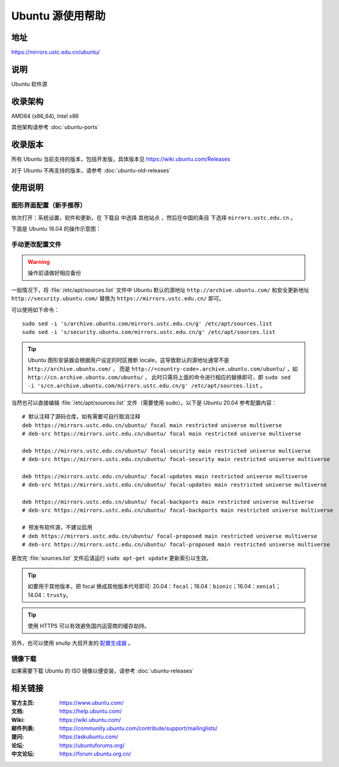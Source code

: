 =================
Ubuntu 源使用帮助
=================

地址
====

https://mirrors.ustc.edu.cn/ubuntu/

说明
====

Ubuntu 软件源

收录架构
========

AMD64 (x86_64), Intel x86

其他架构请参考 :doc:`ubuntu-ports`

收录版本
========

所有 Ubuntu 当前支持的版本，包括开发版，具体版本见 https://wiki.ubuntu.com/Releases

对于 Ubuntu 不再支持的版本，请参考 :doc:`ubuntu-old-releases`

使用说明
========

图形界面配置（新手推荐）
------------------------

依次打开：系统设置，软件和更新。在 ``下载自`` 中选择 ``其他站点`` ，然后在中国的条目
下选择 ``mirrors.ustc.edu.cn`` 。

下面是 Ubuntu 16.04 的操作示意图：

.. image:: images/ubuntu-setting.png

手动更改配置文件
----------------

.. warning::
    操作前请做好相应备份

一般情况下，将 :file:`/etc/apt/sources.list` 文件中 Ubuntu 默认的源地址 ``http://archive.ubuntu.com/``
和安全更新地址 ``http://security.ubuntu.com/`` 替换为 ``https://mirrors.ustc.edu.cn/`` 即可。

可以使用如下命令：

::

  sudo sed -i 's/archive.ubuntu.com/mirrors.ustc.edu.cn/g' /etc/apt/sources.list
  sudo sed -i 's/security.ubuntu.com/mirrors.ustc.edu.cn/g' /etc/apt/sources.list

.. tip::
    Ubuntu 图形安装器会根据用户设定的时区推断 locale，这导致默认的源地址通常不是 ``http://archive.ubuntu.com/`` ，
    而是 ``http://<country-code>.archive.ubuntu.com/ubuntu/`` ，如 ``http://cn.archive.ubuntu.com/ubuntu/`` ，
    此时只需将上面的命令进行相应的替换即可，即
    ``sudo sed -i 's/cn.archive.ubuntu.com/mirrors.ustc.edu.cn/g' /etc/apt/sources.list`` 。

当然也可以直接编辑 :file:`/etc/apt/sources.list` 文件（需要使用 sudo）。以下是 Ubuntu 20.04 参考配置内容：

::

    # 默认注释了源码仓库，如有需要可自行取消注释
    deb https://mirrors.ustc.edu.cn/ubuntu/ focal main restricted universe multiverse
    # deb-src https://mirrors.ustc.edu.cn/ubuntu/ focal main restricted universe multiverse

    deb https://mirrors.ustc.edu.cn/ubuntu/ focal-security main restricted universe multiverse
    # deb-src https://mirrors.ustc.edu.cn/ubuntu/ focal-security main restricted universe multiverse

    deb https://mirrors.ustc.edu.cn/ubuntu/ focal-updates main restricted universe multiverse
    # deb-src https://mirrors.ustc.edu.cn/ubuntu/ focal-updates main restricted universe multiverse

    deb https://mirrors.ustc.edu.cn/ubuntu/ focal-backports main restricted universe multiverse
    # deb-src https://mirrors.ustc.edu.cn/ubuntu/ focal-backports main restricted universe multiverse

    # 预发布软件源，不建议启用
    # deb https://mirrors.ustc.edu.cn/ubuntu/ focal-proposed main restricted universe multiverse
    # deb-src https://mirrors.ustc.edu.cn/ubuntu/ focal-proposed main restricted universe multiverse

更改完 :file:`sources.list` 文件后请运行 ``sudo apt-get update`` 更新索引以生效。

.. tip::
    如要用于其他版本，把 focal 换成其他版本代号即可: 20.04：``focal``；18.04：``bionic``；16.04：``xenial``；14.04：``trusty``。

.. tip::
    使用 HTTPS 可以有效避免国内运营商的缓存劫持。

另外，也可以使用 snullp 大叔开发的 `配置生成器 <https://mirrors.ustc.edu.cn/repogen>`_ 。

镜像下载
--------

如果需要下载 Ubuntu 的 ISO 镜像以便安装，请参考 :doc:`ubuntu-releases`

相关链接
========

:官方主页: https://www.ubuntu.com/
:文档: https://help.ubuntu.com/
:Wiki: https://wiki.ubuntu.com/
:邮件列表: https://community.ubuntu.com/contribute/support/mailinglists/
:提问: https://askubuntu.com/
:论坛: https://ubuntuforums.org/
:中文论坛: https://forum.ubuntu.org.cn/
